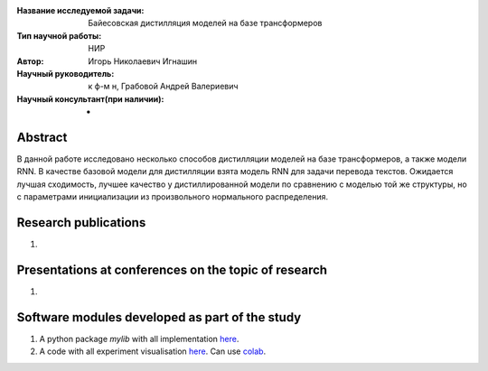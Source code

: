 |test| |codecov| |docs|

.. |test| image:: https://github.com/intsystems/ProjectTemplate/workflows/test/badge.svg
    :target: https://github.com/intsystems/ProjectTemplate/tree/master
    :alt: Test status
    
.. |codecov| image:: https://img.shields.io/codecov/c/github/intsystems/ProjectTemplate/master
    :target: https://app.codecov.io/gh/intsystems/ProjectTemplate
    :alt: Test coverage
    
.. |docs| image:: https://github.com/intsystems/ProjectTemplate/workflows/docs/badge.svg
    :target: https://intsystems.github.io/ProjectTemplate/
    :alt: Docs status


.. class:: center

    :Название исследуемой задачи: Байесовская дистилляция моделей на базе трансформеров
    :Тип научной работы: НИР
    :Автор: Игорь Николаевич Игнашин
    :Научный руководитель: к ф-м н, Грабовой Андрей Валериевич
    :Научный консультант(при наличии): -

Abstract
========
В данной работе исследовано несколько способов дистилляции моделей на базе трансформеров, а также модели RNN. В качестве базовой модели для дистилляции взята модель RNN для задачи перевода текстов. Ожидается лучшая сходимость, лучшее качество у дистиллированной модели по сравнению с моделью той же структуры, но с параметрами инициализации из произвольного нормального распределения. 


Research publications
===============================
1. 

Presentations at conferences on the topic of research
================================================
1. 

Software modules developed as part of the study
======================================================
1. A python package *mylib* with all implementation `here <https://github.com/intsystems/ProjectTemplate/tree/master/src>`_.
2. A code with all experiment visualisation `here <https://github.comintsystems/ProjectTemplate/blob/master/code/main.ipynb>`_. Can use `colab <http://colab.research.google.com/github/intsystems/ProjectTemplate/blob/master/code/main.ipynb>`_.
